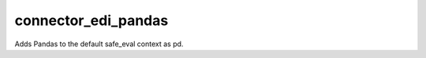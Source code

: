 ====================
connector_edi_pandas
====================

Adds Pandas to the default safe_eval context as pd.

